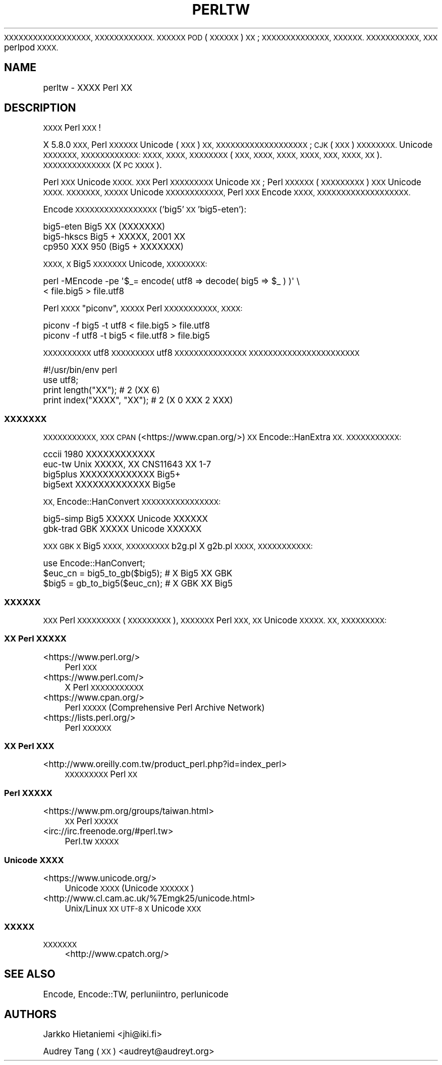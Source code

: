 .\" Automatically generated by Pod::Man 4.14 (Pod::Simple 3.40)
.\"
.\" Standard preamble:
.\" ========================================================================
.de Sp \" Vertical space (when we can't use .PP)
.if t .sp .5v
.if n .sp
..
.de Vb \" Begin verbatim text
.ft CW
.nf
.ne \\$1
..
.de Ve \" End verbatim text
.ft R
.fi
..
.\" Set up some character translations and predefined strings.  \*(-- will
.\" give an unbreakable dash, \*(PI will give pi, \*(L" will give a left
.\" double quote, and \*(R" will give a right double quote.  \*(C+ will
.\" give a nicer C++.  Capital omega is used to do unbreakable dashes and
.\" therefore won't be available.  \*(C` and \*(C' expand to `' in nroff,
.\" nothing in troff, for use with C<>.
.tr \(*W-
.ds C+ C\v'-.1v'\h'-1p'\s-2+\h'-1p'+\s0\v'.1v'\h'-1p'
.ie n \{\
.    ds -- \(*W-
.    ds PI pi
.    if (\n(.H=4u)&(1m=24u) .ds -- \(*W\h'-12u'\(*W\h'-12u'-\" diablo 10 pitch
.    if (\n(.H=4u)&(1m=20u) .ds -- \(*W\h'-12u'\(*W\h'-8u'-\"  diablo 12 pitch
.    ds L" ""
.    ds R" ""
.    ds C` ""
.    ds C' ""
'br\}
.el\{\
.    ds -- \|\(em\|
.    ds PI \(*p
.    ds L" ``
.    ds R" ''
.    ds C`
.    ds C'
'br\}
.\"
.\" Escape single quotes in literal strings from groff's Unicode transform.
.ie \n(.g .ds Aq \(aq
.el       .ds Aq '
.\"
.\" If the F register is >0, we'll generate index entries on stderr for
.\" titles (.TH), headers (.SH), subsections (.SS), items (.Ip), and index
.\" entries marked with X<> in POD.  Of course, you'll have to process the
.\" output yourself in some meaningful fashion.
.\"
.\" Avoid warning from groff about undefined register 'F'.
.de IX
..
.nr rF 0
.if \n(.g .if rF .nr rF 1
.if (\n(rF:(\n(.g==0)) \{\
.    if \nF \{\
.        de IX
.        tm Index:\\$1\t\\n%\t"\\$2"
..
.        if !\nF==2 \{\
.            nr % 0
.            nr F 2
.        \}
.    \}
.\}
.rr rF
.\"
.\" Accent mark definitions (@(#)ms.acc 1.5 88/02/08 SMI; from UCB 4.2).
.\" Fear.  Run.  Save yourself.  No user-serviceable parts.
.    \" fudge factors for nroff and troff
.if n \{\
.    ds #H 0
.    ds #V .8m
.    ds #F .3m
.    ds #[ \f1
.    ds #] \fP
.\}
.if t \{\
.    ds #H ((1u-(\\\\n(.fu%2u))*.13m)
.    ds #V .6m
.    ds #F 0
.    ds #[ \&
.    ds #] \&
.\}
.    \" simple accents for nroff and troff
.if n \{\
.    ds ' \&
.    ds ` \&
.    ds ^ \&
.    ds , \&
.    ds ~ ~
.    ds /
.\}
.if t \{\
.    ds ' \\k:\h'-(\\n(.wu*8/10-\*(#H)'\'\h"|\\n:u"
.    ds ` \\k:\h'-(\\n(.wu*8/10-\*(#H)'\`\h'|\\n:u'
.    ds ^ \\k:\h'-(\\n(.wu*10/11-\*(#H)'^\h'|\\n:u'
.    ds , \\k:\h'-(\\n(.wu*8/10)',\h'|\\n:u'
.    ds ~ \\k:\h'-(\\n(.wu-\*(#H-.1m)'~\h'|\\n:u'
.    ds / \\k:\h'-(\\n(.wu*8/10-\*(#H)'\z\(sl\h'|\\n:u'
.\}
.    \" troff and (daisy-wheel) nroff accents
.ds : \\k:\h'-(\\n(.wu*8/10-\*(#H+.1m+\*(#F)'\v'-\*(#V'\z.\h'.2m+\*(#F'.\h'|\\n:u'\v'\*(#V'
.ds 8 \h'\*(#H'\(*b\h'-\*(#H'
.ds o \\k:\h'-(\\n(.wu+\w'\(de'u-\*(#H)/2u'\v'-.3n'\*(#[\z\(de\v'.3n'\h'|\\n:u'\*(#]
.ds d- \h'\*(#H'\(pd\h'-\w'~'u'\v'-.25m'\f2\(hy\fP\v'.25m'\h'-\*(#H'
.ds D- D\\k:\h'-\w'D'u'\v'-.11m'\z\(hy\v'.11m'\h'|\\n:u'
.ds th \*(#[\v'.3m'\s+1I\s-1\v'-.3m'\h'-(\w'I'u*2/3)'\s-1o\s+1\*(#]
.ds Th \*(#[\s+2I\s-2\h'-\w'I'u*3/5'\v'-.3m'o\v'.3m'\*(#]
.ds ae a\h'-(\w'a'u*4/10)'e
.ds Ae A\h'-(\w'A'u*4/10)'E
.    \" corrections for vroff
.if v .ds ~ \\k:\h'-(\\n(.wu*9/10-\*(#H)'\s-2\u~\d\s+2\h'|\\n:u'
.if v .ds ^ \\k:\h'-(\\n(.wu*10/11-\*(#H)'\v'-.4m'^\v'.4m'\h'|\\n:u'
.    \" for low resolution devices (crt and lpr)
.if \n(.H>23 .if \n(.V>19 \
\{\
.    ds : e
.    ds 8 ss
.    ds o a
.    ds d- d\h'-1'\(ga
.    ds D- D\h'-1'\(hy
.    ds th \o'bp'
.    ds Th \o'LP'
.    ds ae ae
.    ds Ae AE
.\}
.rm #[ #] #H #V #F C
.\" ========================================================================
.\"
.IX Title "PERLTW 1"
.TH PERLTW 1 "2020-06-14" "perl v5.32.0" "Perl Programmers Reference Guide"
.\" For nroff, turn off justification.  Always turn off hyphenation; it makes
.\" way too many mistakes in technical documents.
.if n .ad l
.nh
\&\s-1XXXXXXXXXXXXXXXXXX, XXXXXXXXXXXX.
XXXXXX POD\s0 (\s-1XXXXXX\s0) \s-1XX\s0; \s-1XXXXXXXXXXXXXX,
XXXXXX. XXXXXXXXXXX, XXX\s0 perlpod \s-1XXXX.\s0
.SH "NAME"
perltw \- XXXX Perl XX
.SH "DESCRIPTION"
.IX Header "DESCRIPTION"
\&\s-1XXXX\s0 Perl \s-1XXX\s0!
.PP
X 5.8.0 \s-1XXX,\s0 Perl \s-1XXXXXX\s0 Unicode (\s-1XXX\s0) \s-1XX,
XXXXXXXXXXXXXXXXXXX\s0; \s-1CJK\s0 (\s-1XXX\s0) \s-1XXXXXXXX.\s0
Unicode \s-1XXXXXXX, XXXXXXXXXXXX: XXXX, XXXX,
XXXXXXXX\s0 (\s-1XXX, XXXX, XXXX, XXXX, XXX,
XXXX, XX\s0). \s-1XXXXXXXXXXXXXX\s0 (X \s-1PC XXXX\s0).
.PP
Perl \s-1XXX\s0 Unicode \s-1XXXX. XXX\s0 Perl \s-1XXXXXXXXX\s0 Unicode
\&\s-1XX\s0; Perl \s-1XXXXXX\s0 (\s-1XXXXXXXXX\s0) \s-1XXX\s0 Unicode \s-1XXXX.
XXXXXXX, XXXXX\s0 Unicode \s-1XXXXXXXXXXXX,\s0 Perl
\&\s-1XXX\s0 Encode \s-1XXXX, XXXXXXXXXXXXXXXXXXX.\s0
.PP
Encode \s-1XXXXXXXXXXXXXXXXX\s0 ('big5' \s-1XX\s0 'big5\-eten'):
.PP
.Vb 3
\&    big5\-eten   Big5 XX (XXXXXXX)
\&    big5\-hkscs  Big5 + XXXXX, 2001 XX
\&    cp950       XXX 950 (Big5 + XXXXXXX)
.Ve
.PP
\&\s-1XXXX, X\s0 Big5 \s-1XXXXXXX\s0 Unicode, \s-1XXXXXXXX:\s0
.PP
.Vb 2
\&    perl \-MEncode \-pe \*(Aq$_= encode( utf8 => decode( big5 => $_ ) )\*(Aq \e
\&      < file.big5 > file.utf8
.Ve
.PP
Perl \s-1XXXX\s0 \*(L"piconv\*(R", \s-1XXXXX\s0 Perl \s-1XXXXXXXXXXX, XXXX:\s0
.PP
.Vb 2
\&    piconv \-f big5 \-t utf8 < file.big5 > file.utf8
\&    piconv \-f utf8 \-t big5 < file.utf8 > file.big5
.Ve
.PP
\&\s-1XXXXXXXXXX\s0 utf8 \s-1XXXXXXXXX\s0 utf8 \s-1XXXXXXXXXXXXXXX
XXXXXXXXXXXXXXXXXXXXXXX\s0
.PP
.Vb 4
\&    #!/usr/bin/env perl
\&    use utf8;
\&    print length("XX");      #  2 (XX 6)
\&    print index("XXXX", "XX"); #  2 (X 0 XXX 2 XXX)
.Ve
.SS "\s-1XXXXXXX\s0"
.IX Subsection "XXXXXXX"
\&\s-1XXXXXXXXXXX, XXX CPAN\s0 (<https://www.cpan.org/>) \s-1XX\s0
Encode::HanExtra \s-1XX. XXXXXXXXXXX:\s0
.PP
.Vb 4
\&    cccii       1980 XXXXXXXXXXXX
\&    euc\-tw      Unix XXXXX, XX CNS11643 XX 1\-7
\&    big5plus    XXXXXXXXXXXXX Big5+
\&    big5ext     XXXXXXXXXXXXX Big5e
.Ve
.PP
\&\s-1XX,\s0 Encode::HanConvert \s-1XXXXXXXXXXXXXXXX:\s0
.PP
.Vb 2
\&    big5\-simp   Big5 XXXXX Unicode XXXXXX
\&    gbk\-trad    GBK XXXXX Unicode XXXXXX
.Ve
.PP
\&\s-1XXX GBK X\s0 Big5 \s-1XXXX, XXXXXXXXX\s0 b2g.pl X g2b.pl \s-1XXXX,
XXXXXXXXXXX:\s0
.PP
.Vb 3
\&    use Encode::HanConvert;
\&    $euc_cn = big5_to_gb($big5); # X Big5 XX GBK
\&    $big5 = gb_to_big5($euc_cn); # X GBK XX Big5
.Ve
.SS "\s-1XXXXXX\s0"
.IX Subsection "XXXXXX"
\&\s-1XXX\s0 Perl \s-1XXXXXXXXX\s0 (\s-1XXXXXXXXX\s0), \s-1XXXXXXX\s0
Perl \s-1XXX, XX\s0 Unicode \s-1XXXXX. XX, XXXXXXXXX:\s0
.SS "\s-1XX\s0 Perl \s-1XXXXX\s0"
.IX Subsection "XX Perl XXXXX"
.IP "<https://www.perl.org/>" 4
.IX Item "<https://www.perl.org/>"
Perl \s-1XXX\s0
.IP "<https://www.perl.com/>" 4
.IX Item "<https://www.perl.com/>"
X Perl \s-1XXXXXXXXXXX\s0
.IP "<https://www.cpan.org/>" 4
.IX Item "<https://www.cpan.org/>"
Perl \s-1XXXXX\s0 (Comprehensive Perl Archive Network)
.IP "<https://lists.perl.org/>" 4
.IX Item "<https://lists.perl.org/>"
Perl \s-1XXXXXX\s0
.SS "\s-1XX\s0 Perl \s-1XXX\s0"
.IX Subsection "XX Perl XXX"
.IP "<http://www.oreilly.com.tw/product_perl.php?id=index_perl>" 4
.IX Item "<http://www.oreilly.com.tw/product_perl.php?id=index_perl>"
\&\s-1XXXXXXXXX\s0 Perl \s-1XX\s0
.SS "Perl \s-1XXXXX\s0"
.IX Subsection "Perl XXXXX"
.IP "<https://www.pm.org/groups/taiwan.html>" 4
.IX Item "<https://www.pm.org/groups/taiwan.html>"
\&\s-1XX\s0 Perl \s-1XXXXX\s0
.IP "<irc://irc.freenode.org/#perl.tw>" 4
.IX Item "<irc://irc.freenode.org/#perl.tw>"
Perl.tw \s-1XXXXX\s0
.SS "Unicode \s-1XXXX\s0"
.IX Subsection "Unicode XXXX"
.IP "<https://www.unicode.org/>" 4
.IX Item "<https://www.unicode.org/>"
Unicode \s-1XXXX\s0 (Unicode \s-1XXXXXX\s0)
.IP "<http://www.cl.cam.ac.uk/%7Emgk25/unicode.html>" 4
.IX Item "<http://www.cl.cam.ac.uk/%7Emgk25/unicode.html>"
Unix/Linux \s-1XX UTF\-8 X\s0 Unicode \s-1XXX\s0
.SS "\s-1XXXXX\s0"
.IX Subsection "XXXXX"
.IP "\s-1XXXXXXX\s0" 4
.IX Item "XXXXXXX"
<http://www.cpatch.org/>
.SH "SEE ALSO"
.IX Header "SEE ALSO"
Encode, Encode::TW, perluniintro, perlunicode
.SH "AUTHORS"
.IX Header "AUTHORS"
Jarkko Hietaniemi <jhi@iki.fi>
.PP
Audrey Tang (\s-1XX\s0) <audreyt@audreyt.org>
